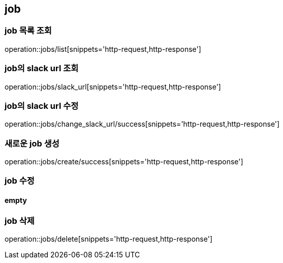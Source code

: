 [[job]]
== job

=== job 목록 조회
operation::jobs/list[snippets='http-request,http-response']

=== job의 slack url 조회
operation::jobs/slack_url[snippets='http-request,http-response']

=== job의 slack url 수정
operation::jobs/change_slack_url/success[snippets='http-request,http-response']

=== 새로운 job 생성
operation::jobs/create/success[snippets='http-request,http-response']

=== job 수정
==== empty

=== job 삭제
operation::jobs/delete[snippets='http-request,http-response']
